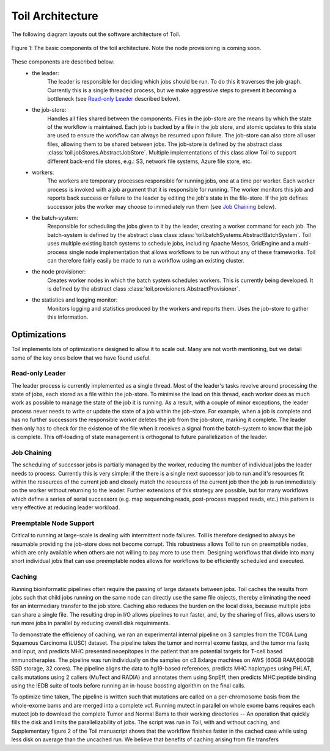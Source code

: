 Toil Architecture
*****************

The following diagram layouts out the software architecture of Toil. 

.. figure:: toil_architecture.jpg
    :width: 350px
    :align: center
    :height: 350px
    :alt: alternate text
    :figclass: align-center

    Figure 1: The basic components of the toil architecture. Note the node provisioning 
    is coming soon.

These components are described below: 
    * the leader:
        The leader is responsible for deciding which jobs should be run. To do this 
        it traverses the job graph. Currently this is a single threaded process, 
        but we make aggressive steps to prevent it becoming a bottleneck
        (see `Read-only Leader`_ described below).
    * the job-store:
        Handles all files shared between the components. Files in the job-store are the means
        by which the state of the workflow is maintained. Each job is backed by a file
        in the job store, and atomic updates to this state are used to ensure the workflow
        can always be resumed upon failure. The job-store can also store all user
        files, allowing them to be shared between jobs. The job-store is defined by the abstract
        class :class:`toil.jobStores.AbstractJobStore`. Multiple implementations of this
        class allow Toil to support different back-end file stores, e.g.: S3, network file systems,
        Azure file store, etc.
    * workers:
        The workers are temporary processes responsible for running jobs, 
        one at a time per worker. Each worker process is invoked with a job argument
        that it is responsible for running. The worker monitors this job and reports
        back success or failure to the leader by editing the job's state in the file-store. 
        If the job defines successor jobs the worker may choose to immediately run them
        (see `Job Chaining`_ below).
    * the batch-system: 
        Responsible for scheduling the jobs given to it by the leader, creating a 
        worker command for each job. The batch-system is defined by the abstract class
        class :class:`toil.batchSystems.AbstractBatchSystem`. Toil uses multiple existing
        batch systems to schedule jobs, including Apache Mesos, GridEngine and a multi-process
        single node implementation that allows workflows to be run without any of these frameworks.
        Toil can therefore fairly easily be made to run a workflow using an existing cluster.
    * the node provisioner:
        Creates worker nodes in which the batch system schedules workers. This is currently
        being developed. It is defined by the abstract class :class:`toil.provisioners.AbstractProvisioner`.
    * the statistics and logging monitor: 
        Monitors logging and statistics produced by the workers and reports them. Uses the 
        job-store to gather this information.

Optimizations
-------------

Toil implements lots of optimizations designed to allow it to scale out. 
Many are not worth mentioning, but we detail some of the key ones below that we
have found useful.

Read-only Leader
~~~~~~~~~~~~~~~~

The leader process is currently implemented as a single thread. Most of the leader's
tasks revolve around processing the state of jobs, each stored as a file within the job-store.
To minimise the load on this thread, each worker does as much work as possible 
to manage the state of the job it is running. As a result, with a couple of minor exceptions, 
the leader process never needs to write or update the state of a job within the job-store. 
For example, when a job is complete and has no further successors the responsible 
worker deletes the job from the job-store, marking it complete. The leader then 
only has to check for the existence of the file when it receives a signal from the batch-system
to know that the job is complete. This off-loading of state management is orthogonal to
future parallelization of the leader. 

Job Chaining
~~~~~~~~~~~~

The scheduling of successor jobs is partially managed by the worker, reducing the 
number of individual jobs the leader needs to process. Currently this is very 
simple: if the there is a single next successor job to run and it's resources fit within the
resources of the current job and closely match the resources of the current job then  
the job is run immediately on the worker without returning to the leader. Further extensions
of this strategy are possible, but for many workflows which define a series of serial successors
(e.g. map sequencing reads, post-process mapped reads, etc.) this pattern is very effective
at reducing leader workload. 

Preemptable Node Support
~~~~~~~~~~~~~~~~~~~~~~~~

Critical to running at large-scale is dealing with intermittent node failures. Toil is
therefore designed to always be resumable providing the job-store does not become corrupt. 
This robustness allows Toil to run on preemptible nodes, which are only available when others are not 
willing to pay more to use them. Designing workflows that divide into many short individual jobs 
that can use preemptable nodes allows for workflows to be efficiently scheduled and executed.  

Caching
~~~~~~~

Running bioinformatic pipelines often require the passing of large datasets between jobs. Toil
caches the results from jobs such that child jobs running on the same node can directly use the same
file objects, thereby eliminating the need for an intermediary transfer to the job store. Caching
also reduces the burden on the local disks, because multiple jobs can share a single file.
The resulting drop in I/O allows pipelines to run faster, and, by the sharing of files, 
allows users to run more jobs in parallel by reducing overall disk requirements.  

To demonstrate the efficiency of caching, we ran an experimental internal pipeline on 3 samples from
the TCGA Lung Squamous Carcinoma (LUSC) dataset. The pipeline takes the tumor and normal exome
fastqs, and the tumor rna fastq and input, and predicts MHC presented neoepitopes in the patient
that are potential targets for T-cell based immunotherapies. The pipeline was run individually on
the samples on c3.8xlarge machines on AWS (60GB RAM,600GB SSD storage, 32 cores). The pipeline
aligns the data to hg19-based references, predicts MHC haplotypes using PHLAT, calls mutations using
2 callers (MuTect and RADIA) and annotates them using SnpEff, then predicts MHC:peptide binding
using the IEDB suite of tools before running an in-house boosting algorithm on the final calls.

To optimize time taken, The pipeline is written such that mutations are called on a per-chromosome
basis from the whole-exome bams and are merged into a complete vcf. Running mutect in parallel on
whole exome bams requires each mutect job to download the complete Tumor and Normal Bams to their
working directories -- An operation that quickly fills the disk and limits the parallelizability of
jobs. The script was run in Toil, with and without caching, and Supplementary figure 2 of the
Toil manuscript shows that the workflow finishes faster in the cached case while using less disk on
average than the uncached run. We believe that benefits of caching arising from file transfers
